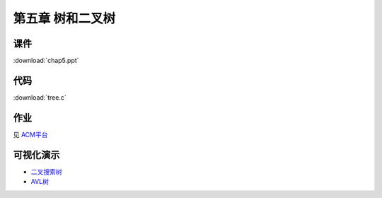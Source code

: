 *****************
第五章 树和二叉树
*****************

课件
====

:download:`chap5.ppt`

代码
====

:download:`tree.c`

作业
====

见 `ACM平台 <http://acm.zjgsu.edu.cn/JudgeOnline/contest.php?cid=1641>`_

可视化演示
==========

* `二叉搜索树 <http://www.cs.usfca.edu/~galles/visualization/BST.html>`_
* `AVL树 <http://www.cs.usfca.edu/~galles/visualization/AVLtree.html>`_
